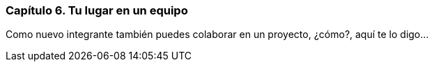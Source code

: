 
=== Capítulo 6. Tu lugar en un equipo

Como nuevo integrante también puedes colaborar en un proyecto, ¿cómo?, aquí te lo digo...
